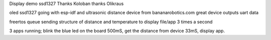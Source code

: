 Display demo ssd1327
Thanks Koloban
thanks  Olikraus

oled ssd1327 going with esp-idf
and ultrasonic distance device from bananarobotics.com great device outputs uart data

freertos queue sending structure of distance and temperature to display file/app 3 times a second

3 apps running;
blink the blue led on the board 500mS,
get the distance from device 33mS,
display app.


